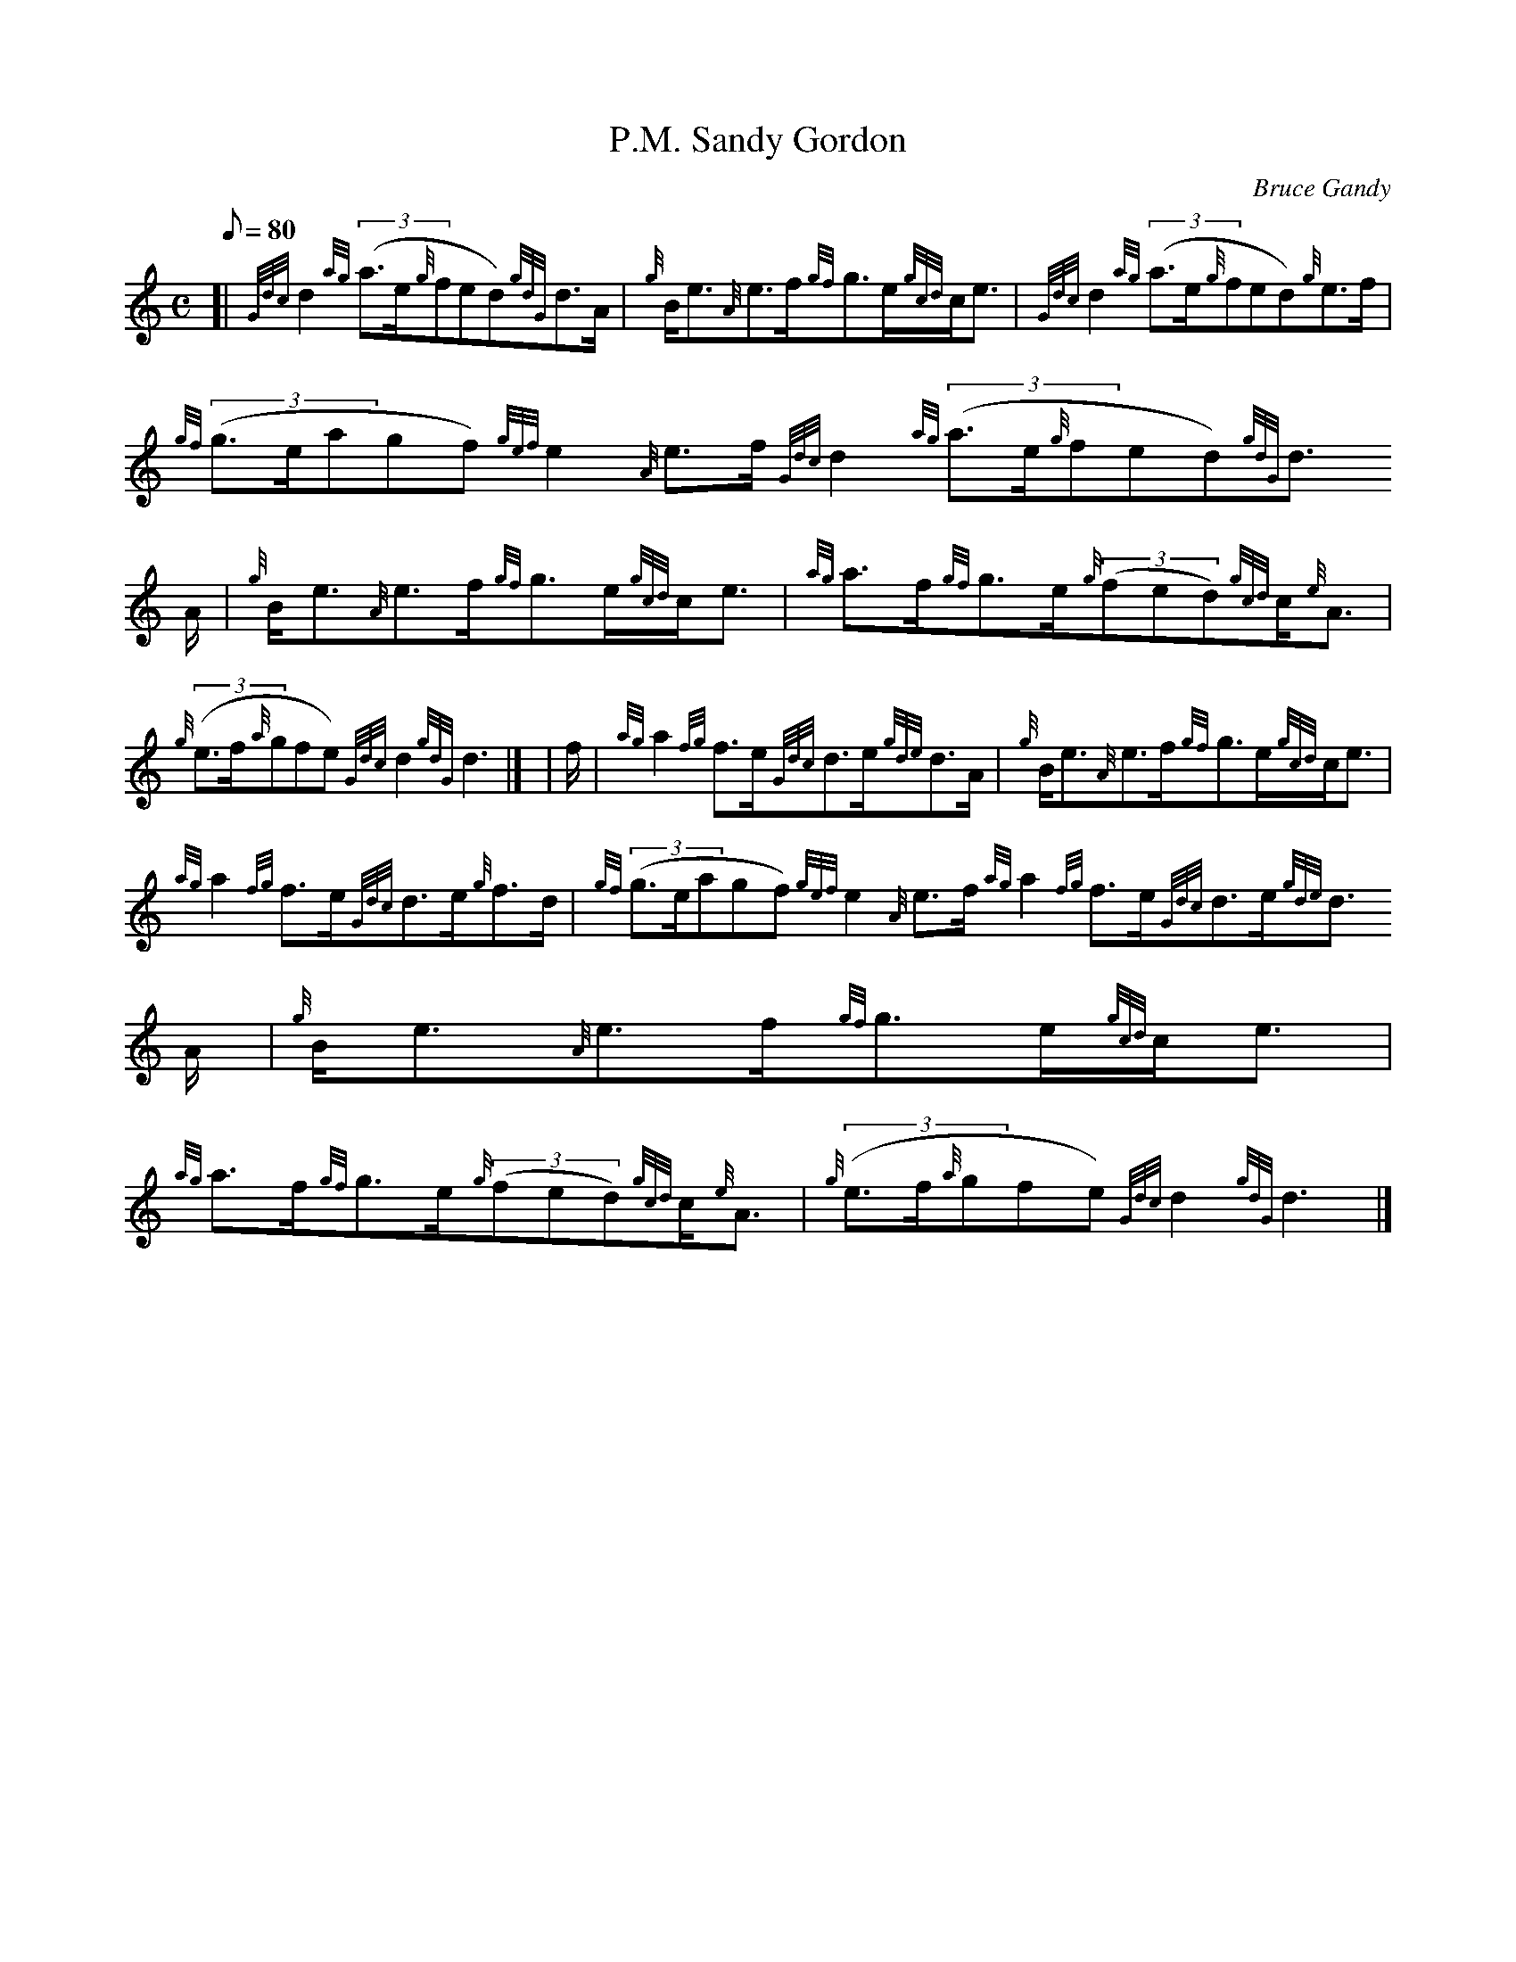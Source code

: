 X:1
T:P.M. Sandy Gordon
M:C
L:1/8
Q:80
C:Bruce Gandy
S:Strathspey
K:HP
[| {Gdc}d2{ag}((3a3/2e/2{g}fed){gdG}d3/2A/2 | \
{g}B/2e3/2{A}e3/2f/2{gf}g3/2e/2{gcd}c/2e3/2 | \
{Gdc}d2{ag}((3a3/2e/2{g}fed){g}e3/2f/2 |
{gf}((3g3/2e/2agf){gef}e2{A}e3/2f/2{Gdc}d2{ag}((3a3/2e/2{g}fed){gdG}d3/2
A/2 | \
{g}B/2e3/2{A}e3/2f/2{gf}g3/2e/2{gcd}c/2e3/2 | \
{ag}a3/2f/2{gf}g3/2e/2{g}((3fed){gcd}c/2{e}A3/2 |
{g}((3e3/2f/2{a}gfe){Gdc}d2{gdG}d3|] [ | \
f/2 | \
{ag}a2{fg}f3/2e/2{Gdc}d3/2e/2{gde}d3/2A/2 | \
{g}B/2e3/2{A}e3/2f/2{gf}g3/2e/2{gcd}c/2e3/2 |
{ag}a2{fg}f3/2e/2{Gdc}d3/2e/2{g}f3/2d/2 | \
{gf}((3g3/2e/2agf){gef}e2{A}e3/2f/2{ag}a2{fg}f3/2e/2{Gdc}d3/2e/2{gde}d3/
2A/2 | \
{g}B/2e3/2{A}e3/2f/2{gf}g3/2e/2{gcd}c/2e3/2 |
{ag}a3/2f/2{gf}g3/2e/2{g}((3fed){gcd}c/2{e}A3/2 | \
{g}((3e3/2f/2{a}gfe){Gdc}d2{gdG}d3|]
